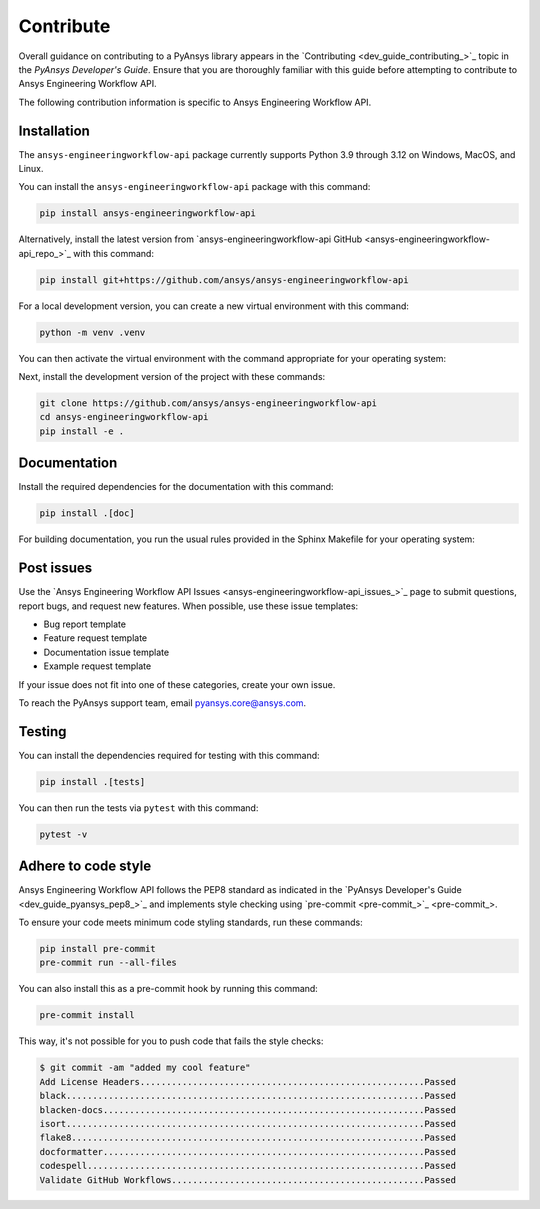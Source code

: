 .. _ref_contribute:

Contribute
==========

Overall guidance on contributing to a PyAnsys library appears in the
`Contributing <dev_guide_contributing_>`_ topic
in the *PyAnsys Developer's Guide*. Ensure that you are thoroughly familiar
with this guide before attempting to contribute to Ansys Engineering Workflow API.

The following contribution information is specific to Ansys Engineering Workflow API.

Installation
------------

The ``ansys-engineeringworkflow-api`` package currently supports Python
3.9 through 3.12 on Windows, MacOS, and Linux.

You can install the ``ansys-engineeringworkflow-api`` package with this command:

.. code::

   pip install ansys-engineeringworkflow-api

Alternatively, install the latest version from `ansys-engineeringworkflow-api GitHub
<ansys-engineeringworkflow-api_repo_>`_ with this command:

.. code::

   pip install git+https://github.com/ansys/ansys-engineeringworkflow-api

For a local development version, you can create a new virtual environment with this command:

.. code:: bash

    python -m venv .venv

You can then activate the virtual environment with the command appropriate for your operating system:

.. tab-set::

      .. tab-item:: Linux
        :sync: linux

        ::

          source .venv/bin/activate

      .. tab-item:: macOS
        :sync: macos

        ::

          source .venv/bin/activate

      .. tab-item:: Windows
        :sync: windows

        ::

          .\.venv\Scripts\activate


Next, install the development version of the project with these commands:

.. code::

   git clone https://github.com/ansys/ansys-engineeringworkflow-api
   cd ansys-engineeringworkflow-api
   pip install -e .


Documentation
-------------

Install the required dependencies for the documentation with this command:

.. code::

    pip install .[doc]


For building documentation, you run the usual rules provided in the Sphinx Makefile for your operating system:

.. tab-set::

    .. tab-item:: Linux
      :sync: linux

      ::

        make -C doc/ html && your_browser_name doc/build/html/index.html

    .. tab-item:: macOS
      :sync: macos

      ::

        make -C doc/ html && your_browser_name doc/build/html/index.html

    .. tab-item:: Windows
      :sync: windows

      ::

        .\doc\make.bat html
        .\doc\build\html\index.html


Post issues
-----------

Use the `Ansys Engineering Workflow API Issues <ansys-engineeringworkflow-api_issues_>`_ page to submit questions,
report bugs, and request new features. When possible, use these issue
templates:

* Bug report template
* Feature request template
* Documentation issue template
* Example request template

If your issue does not fit into one of these categories, create your own issue.

To reach the PyAnsys support team, email `pyansys.core@ansys.com <pyansys.core@ansys.com>`_.


Testing
-------
You can install the dependencies required for testing with this command:

.. code:: bash

    pip install .[tests]

You can then run the tests via ``pytest`` with this command:

.. code:: bash

    pytest -v


Adhere to code style
--------------------

Ansys Engineering Workflow API follows the PEP8 standard as indicated in the 
`PyAnsys Developer's Guide <dev_guide_pyansys_pep8_>`_ and implements style checking using
`pre-commit <pre-commit_>`_.

To ensure your code meets minimum code styling standards, run these commands:

.. code:: console

  pip install pre-commit
  pre-commit run --all-files

You can also install this as a pre-commit hook by running this command:

.. code:: console

  pre-commit install


This way, it's not possible for you to push code that fails the style checks:

.. code:: text

  $ git commit -am "added my cool feature"
  Add License Headers......................................................Passed
  black....................................................................Passed
  blacken-docs.............................................................Passed
  isort....................................................................Passed
  flake8...................................................................Passed
  docformatter.............................................................Passed
  codespell................................................................Passed
  Validate GitHub Workflows................................................Passed
